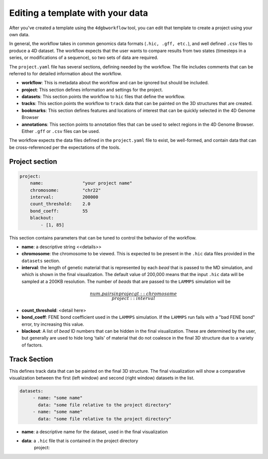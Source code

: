 Editing a template with your data
=================================

After you've created a template using the ``4dgbworkflow`` tool, you 
can edit that template to create a project using your own data.

In general, the workflow takes in common genomics data formats 
(``.hic, .gff, etc.``), and well defined ``.csv`` files to produce
a 4D dataset. The workflow expects that the user wants to compare
results from two states (timesteps in a series, or modifications of
a sequence), so two sets of data are required.

The ``project.yaml`` file has several sections, defining needed by the
workflow. The file includes comments that can be referred to for detailed
information about the workflow.

- **workflow**: This is metadata about the workflow and can be ignored
  but should be included.
- **project**: This section defines information and settings for the project.
- **datasets**: This section points the workflow to ``hic`` files that define
  the workflow. 
- **tracks**: This section points the workflow to ``track`` data that 
  can be painted on the 3D structures that are created.
- **bookmarks**: This section defines features and locations of interest
  that can be quickly selected in the 4D Genome Browser
- **annotations**: This section points to annotation files that can be used
  to select regions in the 4D Genome Browser. Either ``.gff`` or ``.csv``
  files can be used.

The workflow expects the data files defined in the ``project.yaml`` file to
exist, be well-formed, and contain data that can be cross-referenced per
the expectations of the tools.

Project section
---------------

.. code-block:: console

    project:
        name:               "your project name"
        chromosome:         "chr22"
        interval:           200000
        count_threshold:    2.0
        bond_coeff:         55
        blackout:
            - [1, 85]
       

This section contains parameters that can be tuned to control the behavior
of the workflow.

- **name**: a descriptive string <<details>> 
- **chromosome**: the chromosome to be viewed. This is expected to be present
  in the ``.hic`` data files provided in the ``datasets`` section.
- **interval**: the length of genetic material that is represented by each
  *bead* that is passed to the MD simulation, and which is shown in 
  the final visualization. The default value of 200,000 means that the
  input ``.hic`` data will be sampled at a 200KB resolution. The number of 
  *beads* that are passed to the ``LAMMPS`` simulation will be 
.. math::

    \frac{num. pairs in projecgt::chromosome}{project::interval}

- **count_threshold**: <detail here>
- **bond_coeff**: FENE bond coefficient used in the ``LAMMPS`` simulation.
  If the ``LAMMPS`` run fails with a "bad FENE bond" error, try increasing
  this value.
- **blackout**: A list of *bead* ID numbers that can be hidden in the 
  final visualization. These are determined by the user, but generally
  are used to hide long 'tails' of material that do not coalesce in the 
  final 3D structure due to a variety of factors.

Track Section
-------------

This defines track data that can be painted on the final 3D structure.
The final visualization will show a comparative visualization between
the first (left window) and second (right window) datasets in the list.

.. code-block:: console

   datasets:
        - name: "some name"
          data: "some file relative to the project directory"
        - name: "some name"
          data: "some file relative to the project directory"

- **name**: a descriptive name for the dataset, used in the final
  visualization
- **data**: a ``.hic`` file that is contained in the project directory
    project:
